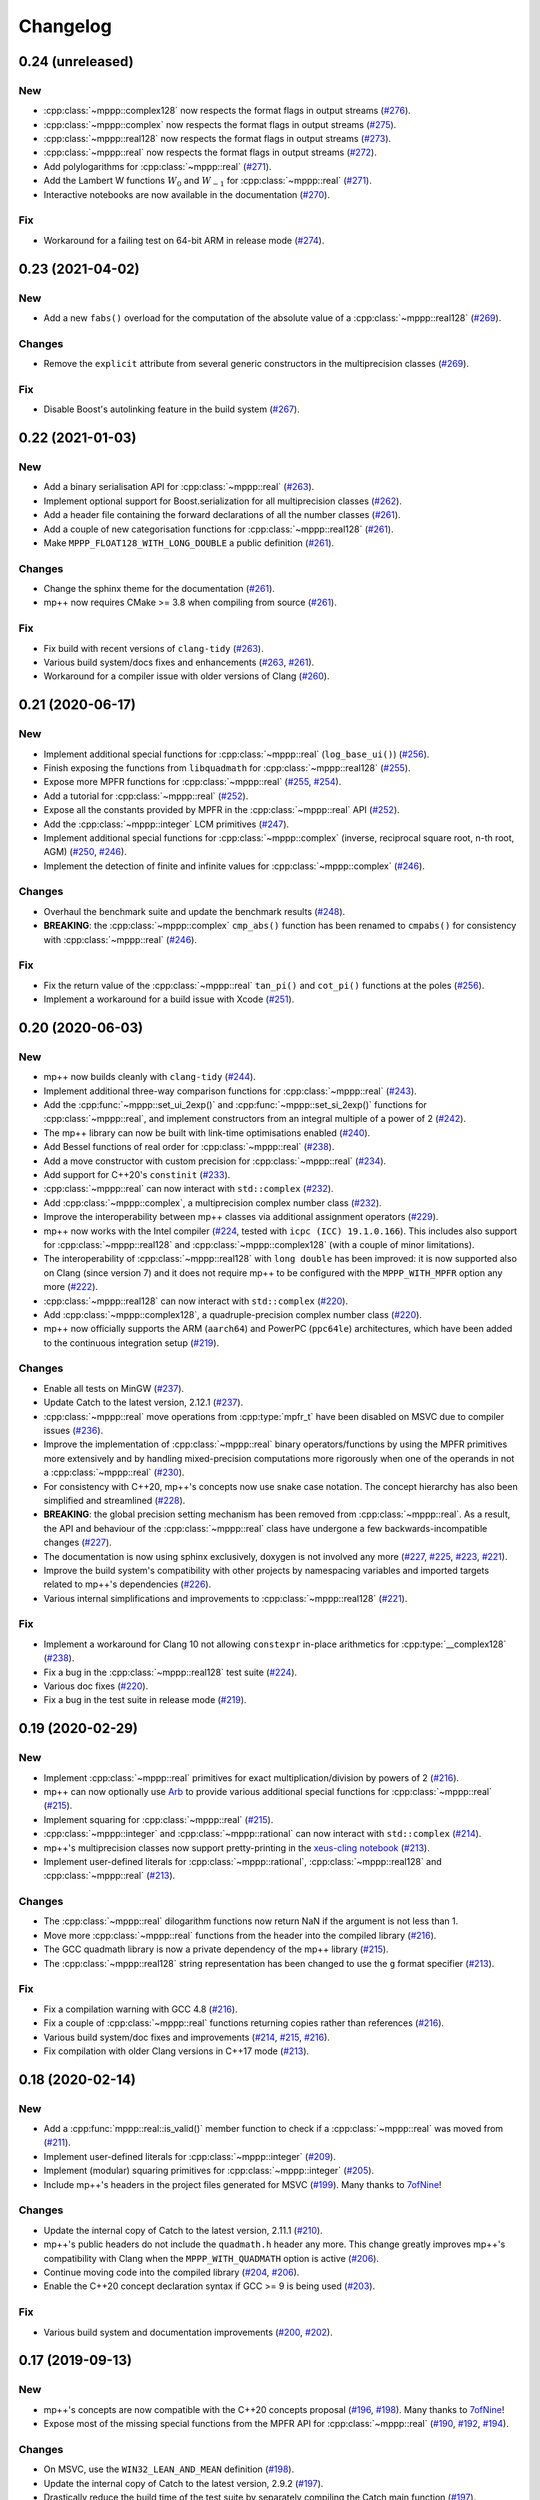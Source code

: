 Changelog
=========

0.24 (unreleased)
-----------------

New
~~~

- :cpp:class:`~mppp::complex128` now respects the format
  flags in output streams
  (`#276 <https://github.com/bluescarni/mppp/pull/276>`__).
- :cpp:class:`~mppp::complex` now respects the format
  flags in output streams
  (`#275 <https://github.com/bluescarni/mppp/pull/275>`__).
- :cpp:class:`~mppp::real128` now respects the format
  flags in output streams
  (`#273 <https://github.com/bluescarni/mppp/pull/273>`__).
- :cpp:class:`~mppp::real` now respects the format
  flags in output streams
  (`#272 <https://github.com/bluescarni/mppp/pull/272>`__).
- Add polylogarithms for :cpp:class:`~mppp::real`
  (`#271 <https://github.com/bluescarni/mppp/pull/271>`__).
- Add the Lambert W functions :math:`W_0` and :math:`W_{-1}`
  for :cpp:class:`~mppp::real`
  (`#271 <https://github.com/bluescarni/mppp/pull/271>`__).
- Interactive notebooks are now available in the documentation
  (`#270 <https://github.com/bluescarni/mppp/pull/270>`__).

Fix
~~~

- Workaround for a failing test on 64-bit ARM in release mode
  (`#274 <https://github.com/bluescarni/mppp/pull/274>`__).

0.23 (2021-04-02)
-----------------

New
~~~

- Add a new ``fabs()`` overload for the computation of the
  absolute value of a :cpp:class:`~mppp::real128`
  (`#269 <https://github.com/bluescarni/mppp/pull/269>`__).

Changes
~~~~~~~

- Remove the ``explicit`` attribute from several generic
  constructors in the multiprecision classes
  (`#269 <https://github.com/bluescarni/mppp/pull/269>`__).

Fix
~~~

- Disable Boost's autolinking feature in the build system
  (`#267 <https://github.com/bluescarni/mppp/pull/267>`__).

0.22 (2021-01-03)
-----------------

New
~~~

- Add a binary serialisation API for :cpp:class:`~mppp::real`
  (`#263 <https://github.com/bluescarni/mppp/pull/263>`__).
- Implement optional support for Boost.serialization for all
  multiprecision classes
  (`#262 <https://github.com/bluescarni/mppp/pull/262>`__).
- Add a header file containing the forward declarations
  of all the number classes
  (`#261 <https://github.com/bluescarni/mppp/pull/261>`__).
- Add a couple of new categorisation functions
  for :cpp:class:`~mppp::real128`
  (`#261 <https://github.com/bluescarni/mppp/pull/261>`__).
- Make ``MPPP_FLOAT128_WITH_LONG_DOUBLE`` a public definition
  (`#261 <https://github.com/bluescarni/mppp/pull/261>`__).

Changes
~~~~~~~

- Change the sphinx theme for the documentation
  (`#261 <https://github.com/bluescarni/mppp/pull/261>`__).
- mp++ now requires CMake >= 3.8 when compiling from source
  (`#261 <https://github.com/bluescarni/mppp/pull/261>`__).

Fix
~~~

- Fix build with recent versions of ``clang-tidy``
  (`#263 <https://github.com/bluescarni/mppp/pull/263>`__).
- Various build system/docs fixes and enhancements
  (`#263 <https://github.com/bluescarni/mppp/pull/263>`__,
  `#261 <https://github.com/bluescarni/mppp/pull/261>`__).
- Workaround for a compiler issue with older versions of Clang
  (`#260 <https://github.com/bluescarni/mppp/pull/260>`__).

0.21 (2020-06-17)
-----------------

New
~~~

- Implement additional special functions for :cpp:class:`~mppp::real`
  (``log_base_ui()``)
  (`#256 <https://github.com/bluescarni/mppp/pull/256>`__).
- Finish exposing the functions from ``libquadmath``
  for :cpp:class:`~mppp::real128`
  (`#255 <https://github.com/bluescarni/mppp/pull/255>`__).
- Expose more MPFR functions
  for :cpp:class:`~mppp::real`
  (`#255 <https://github.com/bluescarni/mppp/pull/255>`__,
  `#254 <https://github.com/bluescarni/mppp/pull/254>`__).
- Add a tutorial for :cpp:class:`~mppp::real`
  (`#252 <https://github.com/bluescarni/mppp/pull/252>`__).
- Expose all the constants provided by MPFR in the
  :cpp:class:`~mppp::real` API
  (`#252 <https://github.com/bluescarni/mppp/pull/252>`__).
- Add the :cpp:class:`~mppp::integer` LCM primitives
  (`#247 <https://github.com/bluescarni/mppp/pull/247>`__).
- Implement additional special functions for :cpp:class:`~mppp::complex`
  (inverse, reciprocal square root, n-th root, AGM)
  (`#250 <https://github.com/bluescarni/mppp/pull/250>`__,
  `#246 <https://github.com/bluescarni/mppp/pull/246>`__).
- Implement the detection of finite and infinite values
  for :cpp:class:`~mppp::complex`
  (`#246 <https://github.com/bluescarni/mppp/pull/246>`__).

Changes
~~~~~~~

- Overhaul the benchmark suite and update
  the benchmark results
  (`#248 <https://github.com/bluescarni/mppp/pull/248>`__).
- **BREAKING**: the :cpp:class:`~mppp::complex`
  ``cmp_abs()`` function has been renamed to
  ``cmpabs()`` for consistency with
  :cpp:class:`~mppp::real`
  (`#246 <https://github.com/bluescarni/mppp/pull/246>`__).

Fix
~~~

- Fix the return value of the :cpp:class:`~mppp::real`
  ``tan_pi()`` and ``cot_pi()`` functions at the poles
  (`#256 <https://github.com/bluescarni/mppp/pull/256>`__).
- Implement a workaround for a build issue with Xcode
  (`#251 <https://github.com/bluescarni/mppp/pull/251>`__).

0.20 (2020-06-03)
-----------------

New
~~~

- mp++ now builds cleanly with ``clang-tidy``
  (`#244 <https://github.com/bluescarni/mppp/pull/244>`__).
- Implement additional three-way comparison functions
  for :cpp:class:`~mppp::real`
  (`#243 <https://github.com/bluescarni/mppp/pull/243>`__).
- Add the :cpp:func:`~mppp::set_ui_2exp()` and :cpp:func:`~mppp::set_si_2exp()`
  functions for :cpp:class:`~mppp::real`, and implement constructors
  from an integral multiple of a power of 2
  (`#242 <https://github.com/bluescarni/mppp/pull/242>`__).
- The mp++ library can now be built with link-time
  optimisations enabled
  (`#240 <https://github.com/bluescarni/mppp/pull/240>`__).
- Add Bessel functions of real order for
  :cpp:class:`~mppp::real`
  (`#238 <https://github.com/bluescarni/mppp/pull/238>`__).
- Add a move constructor with custom precision
  for :cpp:class:`~mppp::real`
  (`#234 <https://github.com/bluescarni/mppp/pull/234>`__).
- Add support for C++20's ``constinit``
  (`#233 <https://github.com/bluescarni/mppp/pull/233>`__).
- :cpp:class:`~mppp::real` can now interact with
  ``std::complex``
  (`#232 <https://github.com/bluescarni/mppp/pull/232>`__).
- Add :cpp:class:`~mppp::complex`, a multiprecision
  complex number class
  (`#232 <https://github.com/bluescarni/mppp/pull/232>`__).
- Improve the interoperability between mp++ classes
  via additional assignment operators
  (`#229 <https://github.com/bluescarni/mppp/pull/229>`__).
- mp++ now works with the Intel compiler
  (`#224 <https://github.com/bluescarni/mppp/pull/224>`__,
  tested with ``icpc (ICC) 19.1.0.166``). This includes
  also support for :cpp:class:`~mppp::real128` and
  :cpp:class:`~mppp::complex128` (with
  a couple of minor limitations).
- The interoperability of :cpp:class:`~mppp::real128` with
  ``long double`` has been improved: it is now supported
  also on Clang (since version 7) and it does not require
  mp++ to be configured with the ``MPPP_WITH_MPFR``
  option any more
  (`#222 <https://github.com/bluescarni/mppp/pull/222>`__).
- :cpp:class:`~mppp::real128` can now interact with
  ``std::complex``
  (`#220 <https://github.com/bluescarni/mppp/pull/220>`__).
- Add :cpp:class:`~mppp::complex128`, a quadruple-precision
  complex number class
  (`#220 <https://github.com/bluescarni/mppp/pull/220>`__).
- mp++ now officially supports the ARM (``aarch64``)
  and PowerPC (``ppc64le``) architectures, which have
  been added to the continuous integration setup
  (`#219 <https://github.com/bluescarni/mppp/pull/219>`__).

Changes
~~~~~~~

- Enable all tests on MinGW
  (`#237 <https://github.com/bluescarni/mppp/pull/237>`__).
- Update Catch to the latest version, 2.12.1
  (`#237 <https://github.com/bluescarni/mppp/pull/237>`__).
- :cpp:class:`~mppp::real` move operations from
  :cpp:type:`mpfr_t` have been disabled on MSVC
  due to compiler issues
  (`#236 <https://github.com/bluescarni/mppp/pull/236>`__).
- Improve the implementation of :cpp:class:`~mppp::real`
  binary operators/functions by using the MPFR primitives
  more extensively and by handling mixed-precision computations
  more rigorously when one of the operands in not
  a :cpp:class:`~mppp::real`
  (`#230 <https://github.com/bluescarni/mppp/pull/230>`__).
- For consistency with C++20, mp++'s concepts now
  use snake case notation. The concept hierarchy has also been
  simplified and streamlined
  (`#228 <https://github.com/bluescarni/mppp/pull/228>`__).
- **BREAKING**: the global precision setting mechanism has been
  removed from :cpp:class:`~mppp::real`. As a result,
  the API and behaviour of the :cpp:class:`~mppp::real`
  class have undergone a few backwards-incompatible changes
  (`#227 <https://github.com/bluescarni/mppp/pull/227>`__).
- The documentation is now using sphinx exclusively,
  doxygen is not involved any more
  (`#227 <https://github.com/bluescarni/mppp/pull/227>`__,
  `#225 <https://github.com/bluescarni/mppp/pull/225>`__,
  `#223 <https://github.com/bluescarni/mppp/pull/223>`__,
  `#221 <https://github.com/bluescarni/mppp/pull/221>`__).
- Improve the build system's compatibility with other projects
  by namespacing variables and imported targets related to
  mp++'s dependencies
  (`#226 <https://github.com/bluescarni/mppp/pull/226>`__).
- Various internal simplifications and improvements
  to :cpp:class:`~mppp::real128`
  (`#221 <https://github.com/bluescarni/mppp/pull/221>`__).

Fix
~~~

- Implement a workaround for Clang 10 not allowing ``constexpr``
  in-place arithmetics for :cpp:type:`__complex128`
  (`#238 <https://github.com/bluescarni/mppp/pull/238>`__).
- Fix a bug in the :cpp:class:`~mppp::real128` test suite
  (`#224 <https://github.com/bluescarni/mppp/pull/224>`__).
- Various doc fixes
  (`#220 <https://github.com/bluescarni/mppp/pull/220>`__).
- Fix a bug in the test suite in
  release mode
  (`#219 <https://github.com/bluescarni/mppp/pull/219>`__).

0.19 (2020-02-29)
-----------------

New
~~~

- Implement :cpp:class:`~mppp::real` primitives for exact
  multiplication/division by powers of 2
  (`#216 <https://github.com/bluescarni/mppp/pull/216>`__).
- mp++ can now optionally use `Arb <https://arblib.org/>`__
  to provide various additional special functions for
  :cpp:class:`~mppp::real`
  (`#215 <https://github.com/bluescarni/mppp/pull/215>`__).
- Implement squaring for :cpp:class:`~mppp::real`
  (`#215 <https://github.com/bluescarni/mppp/pull/215>`__).
- :cpp:class:`~mppp::integer` and :cpp:class:`~mppp::rational`
  can now interact with ``std::complex``
  (`#214 <https://github.com/bluescarni/mppp/pull/214>`__).
- mp++'s multiprecision classes now support pretty-printing in the
  `xeus-cling notebook <https://github.com/jupyter-xeus/xeus-cling>`__
  (`#213 <https://github.com/bluescarni/mppp/pull/213>`__).
- Implement user-defined literals for :cpp:class:`~mppp::rational`,
  :cpp:class:`~mppp::real128` and :cpp:class:`~mppp::real`
  (`#213 <https://github.com/bluescarni/mppp/pull/213>`__).

Changes
~~~~~~~

- The :cpp:class:`~mppp::real` dilogarithm functions now
  return NaN if the argument is not less than 1.
- Move more :cpp:class:`~mppp::real` functions from the
  header into the compiled library
  (`#216 <https://github.com/bluescarni/mppp/pull/216>`__).
- The GCC quadmath library is now a private dependency
  of the mp++ library
  (`#215 <https://github.com/bluescarni/mppp/pull/215>`__).
- The :cpp:class:`~mppp::real128` string representation
  has been changed to use the ``g`` format specifier
  (`#213 <https://github.com/bluescarni/mppp/pull/213>`__).

Fix
~~~

- Fix a compilation warning with GCC 4.8
  (`#216 <https://github.com/bluescarni/mppp/pull/216>`__).
- Fix a couple of :cpp:class:`~mppp::real` functions
  returning copies rather than references
  (`#216 <https://github.com/bluescarni/mppp/pull/216>`__).
- Various build system/doc fixes and improvements
  (`#214 <https://github.com/bluescarni/mppp/pull/214>`__,
  `#215 <https://github.com/bluescarni/mppp/pull/215>`__,
  `#216 <https://github.com/bluescarni/mppp/pull/216>`__).
- Fix compilation with older Clang versions in C++17 mode
  (`#213 <https://github.com/bluescarni/mppp/pull/213>`__).

0.18 (2020-02-14)
-----------------

New
~~~

- Add a :cpp:func:`mppp::real::is_valid()` member function
  to check if a :cpp:class:`~mppp::real` was moved from
  (`#211 <https://github.com/bluescarni/mppp/pull/211>`__).
- Implement user-defined literals for :cpp:class:`~mppp::integer`
  (`#209 <https://github.com/bluescarni/mppp/pull/209>`__).
- Implement (modular) squaring primitives for :cpp:class:`~mppp::integer`
  (`#205 <https://github.com/bluescarni/mppp/pull/205>`__).
- Include mp++'s headers in the project files generated
  for MSVC (`#199 <https://github.com/bluescarni/mppp/pull/199>`__).
  Many thanks to `7ofNine <https://github.com/7ofNine>`__!

Changes
~~~~~~~

- Update the internal copy of Catch to the latest version, 2.11.1
  (`#210 <https://github.com/bluescarni/mppp/pull/210>`__).
- mp++'s public headers do not include
  the ``quadmath.h`` header any more. This change greatly
  improves mp++'s compatibility with Clang when the
  ``MPPP_WITH_QUADMATH`` option is active
  (`#206 <https://github.com/bluescarni/mppp/pull/206>`__).
- Continue moving code into the compiled library
  (`#204 <https://github.com/bluescarni/mppp/pull/204>`__,
  `#206 <https://github.com/bluescarni/mppp/pull/206>`__).
- Enable the C++20 concept declaration syntax if GCC >= 9 is
  being used
  (`#203 <https://github.com/bluescarni/mppp/pull/203>`__).

Fix
~~~

- Various build system and documentation improvements
  (`#200 <https://github.com/bluescarni/mppp/pull/200>`__,
  `#202 <https://github.com/bluescarni/mppp/pull/202>`__).

0.17 (2019-09-13)
-----------------

New
~~~

- mp++'s concepts are now compatible with the C++20
  concepts proposal (`#196 <https://github.com/bluescarni/mppp/pull/196>`__,
  `#198 <https://github.com/bluescarni/mppp/pull/198>`__).
  Many thanks to `7ofNine <https://github.com/7ofNine>`__!
- Expose most of the missing special functions from the MPFR API
  for :cpp:class:`~mppp::real`
  (`#190 <https://github.com/bluescarni/mppp/pull/190>`__,
  `#192 <https://github.com/bluescarni/mppp/pull/192>`__,
  `#194 <https://github.com/bluescarni/mppp/pull/194>`__).

Changes
~~~~~~~

- On MSVC, use the ``WIN32_LEAN_AND_MEAN`` definition
  (`#198 <https://github.com/bluescarni/mppp/pull/198>`__).
- Update the internal copy of Catch to the latest version, 2.9.2
  (`#197 <https://github.com/bluescarni/mppp/pull/197>`__).
- Drastically reduce the build time of the test suite by separately
  compiling the Catch main function
  (`#197 <https://github.com/bluescarni/mppp/pull/197>`__).

Fix
~~~

- Workaround a constexpr issue involving :cpp:class:`~mppp::real128`
  on GCC 9
  (`#197 <https://github.com/bluescarni/mppp/pull/197>`__).
- Fix C++17 builds with MSVC 2015
  (`#191 <https://github.com/bluescarni/mppp/pull/191>`__).

0.16 (2019-05-25)
-----------------

Fix
~~~

- Properly set the version numbers for the mp++ dynamic library
  (`#187 <https://github.com/bluescarni/mppp/pull/187>`__).

0.15 (2019-05-24)
-----------------

New
~~~

- Expose the hyperbolic functions from the MPFR API
  for :cpp:class:`~mppp::real`
  (`#184 <https://github.com/bluescarni/mppp/pull/184>`__).
- Add the possibility of generating Unicode MSVC solutions
  (`#183 <https://github.com/bluescarni/mppp/pull/183>`__).
- Finish exposing all the trigonometric functions from the MPFR API
  for :cpp:class:`~mppp::real`
  (`#180 <https://github.com/bluescarni/mppp/pull/180>`__).
- Add the possibility to build mp++ as a static library
  (`#176 <https://github.com/bluescarni/mppp/pull/176>`__).
- Add CircleCI to the continuous integration pipeline
  (`#173 <https://github.com/bluescarni/mppp/pull/173>`__).
- Implement the logarithm/exponential functions for :cpp:class:`~mppp::real`
  (`#172 <https://github.com/bluescarni/mppp/pull/172>`__).

Changes
~~~~~~~

- When compiled with MPFR version 4 or later, mp++ now ensures that
  thread-local and global caches are freed separately at thread exit
  and program shutdown
  (`#182 <https://github.com/bluescarni/mppp/pull/182>`__).
- Update the internal copy of Catch to the latest version, 2.7.2
  (`#181 <https://github.com/bluescarni/mppp/pull/181>`__).
- The MPFR cleanup function ``mpfr_free_cache()`` is now called
  at the end of every thread which creates at least
  one :cpp:class:`~mppp::real` object
  (`#180 <https://github.com/bluescarni/mppp/pull/180>`__).
- Implement a specialised version of the ``swap()`` primitive
  for :cpp:class:`~mppp::integer` and
  :cpp:class:`~mppp::rational` (`#174 <https://github.com/bluescarni/mppp/pull/174>`__).
- Improve the implementation of the less than/greater than operators for
  :cpp:class:`~mppp::integer`. Together with the ``swap()`` improvements,
  this change leads to a ~9% decrease in runtime for the
  ``integer1_sort_signed``
  benchmark (`#174 <https://github.com/bluescarni/mppp/pull/174>`__).
- Continue moving code from the headers into the compiled library (`#170 <https://github.com/bluescarni/mppp/pull/170>`__,
  `#172 <https://github.com/bluescarni/mppp/pull/172>`__).

Fix
~~~

- Fix two race conditions in the testing code
  (`#181 <https://github.com/bluescarni/mppp/pull/181>`__).
- The :cpp:class:`~mppp::zero_division_error` exception is now correctly
  marked as visible
  (`#180 <https://github.com/bluescarni/mppp/pull/180>`__).
- Add a workaround for a ``clang-cl`` bug (`#179 <https://github.com/bluescarni/mppp/pull/179>`__).
- Various build system and documentation improvements (`#172 <https://github.com/bluescarni/mppp/pull/172>`__).
- Fix a warning when building mp++ with older MSVC versions (`#170 <https://github.com/bluescarni/mppp/pull/170>`__).

0.14 (2019-04-11)
-----------------

New
~~~

- The :cpp:func:`~mppp::type_name()` function is now part of the public API
  (`#169 <https://github.com/bluescarni/mppp/pull/169>`__).
- :cpp:class:`~mppp::integer` and :cpp:class:`~mppp::rational` now respect the format
  flags in output streams (`#161 <https://github.com/bluescarni/mppp/pull/161>`__).

Changes
~~~~~~~

- mp++ does not depend on the DbgHelp library on Windows any more
  (`#169 <https://github.com/bluescarni/mppp/pull/169>`__).
- **BREAKING**: mp++ has now a compiled component. In order to use mp++, you will now have to
  both include the mp++ headers **and** link to the mp++ library
  (`#169 <https://github.com/bluescarni/mppp/pull/169>`__).
- Various improvements to the benchmarks (`#166 <https://github.com/bluescarni/mppp/pull/166>`__).
- **BREAKING**: the input stream operators have been removed from all classes
  (`#161 <https://github.com/bluescarni/mppp/pull/161>`__).

Fix
~~~

- Fix an issue in the build system when compiling the unit tests in release mode with MSVC (`#164 <https://github.com/bluescarni/mppp/pull/164>`__).
- Fixes for the demangler on OSX when 128-bit integers are involved (`#163 <https://github.com/bluescarni/mppp/pull/163>`__).
- Fix a build issue on OSX when the compiler is not Xcode (`#161 <https://github.com/bluescarni/mppp/pull/161>`__).

0.13 (2019-03-13)
-----------------

Changes
~~~~~~~

- Update copyright date (`#162 <https://github.com/bluescarni/mppp/pull/162>`__).
- Add a tutorial for :cpp:class:`~mppp::real128` (`#160 <https://github.com/bluescarni/mppp/pull/160>`__).
- Various build system improvements (`#159 <https://github.com/bluescarni/mppp/pull/159>`__).
- Update the internal copy of Catch to the latest version, 2.5.0 (`#158 <https://github.com/bluescarni/mppp/pull/158>`__).

Fix
~~~

- Fix a compilation error when using booleans as second arguments in the ``pow()`` and ``binomial()`` overloads of :cpp:class:`~mppp::integer`
  (`#162 <https://github.com/bluescarni/mppp/pull/162>`__).
- Work around a compilation error on MSVC when using C++17 (`#162 <https://github.com/bluescarni/mppp/pull/162>`__).
- Various documentation fixes (`#160 <https://github.com/bluescarni/mppp/pull/160>`__).

0.12 (2018-10-11)
-----------------

New
~~~

- Add a hash function for :cpp:class:`~mppp::real128` (`#157 <https://github.com/bluescarni/mppp/pull/157>`__).
- Add all the root functions from the GMP API to the :cpp:class:`~mppp::integer` API
  (`#156 <https://github.com/bluescarni/mppp/pull/156>`__).
- Add all the root functions from the MPFR API to the :cpp:class:`~mppp::real` API
  (`#154 <https://github.com/bluescarni/mppp/pull/154>`__).
- Add a specialisation of ``std::numeric_limits`` for :cpp:class:`~mppp::real128`
  (`#144 <https://github.com/bluescarni/mppp/pull/144>`__).

Changes
~~~~~~~

- Initialising a :cpp:class:`~mppp::real` with an invalid :cpp:type:`~mppp::real_kind` enum value now raises an
  exception, rather than initialising to NaN (`#153 <https://github.com/bluescarni/mppp/pull/153>`__).
- Switch to the sphinx material design theme for the documentation (`#153 <https://github.com/bluescarni/mppp/pull/153>`__).
- Update the internal copy of Catch to the latest version, 2.4.0 (`#152 <https://github.com/bluescarni/mppp/pull/152>`__).
- Various improvements to the GCD implementation for :cpp:class:`~mppp::integer`
  (`#150 <https://github.com/bluescarni/mppp/pull/150>`__).
- The addition/subtraction operators of :cpp:class:`~mppp::integer` now use the low-level :cpp:func:`~mppp::add_ui()`,
  :cpp:func:`~mppp::add_si()`, :cpp:func:`~mppp::sub_ui()` and :cpp:func:`~mppp::sub_si()` primitives when the other argument is a
  C++ integral (`#147 <https://github.com/bluescarni/mppp/pull/147>`__).
- Various documentation additions, improvements and fixes (`#146 <https://github.com/bluescarni/mppp/pull/146>`__,
  `#148 <https://github.com/bluescarni/mppp/pull/148>`__, `#149 <https://github.com/bluescarni/mppp/pull/149>`__,
  `#153 <https://github.com/bluescarni/mppp/pull/153>`__, `#155 <https://github.com/bluescarni/mppp/pull/155>`__).
- **BREAKING**: replace the ``integer_nbits_init`` tag structure with the strongly-typed :cpp:type:`mppp::integer_bitcnt_t` enum
  (`#145 <https://github.com/bluescarni/mppp/pull/145>`__).
- Ensure that :cpp:class:`~mppp::real128` is trivially copyable (`#144 <https://github.com/bluescarni/mppp/pull/144>`__).

Fix
~~~

- Fix various warnings issued by Clang 7 in the unit tests (`#157 <https://github.com/bluescarni/mppp/pull/157>`__).

0.11 (2018-05-22)
-----------------

New
~~~

- Wrap more functions from the quadmath API in :cpp:class:`~mppp::real128` (`#140 <https://github.com/bluescarni/mppp/pull/140>`__).

Changes
~~~~~~~

- The build system should now detect MPIR installations when looking for GMP (`#139 <https://github.com/bluescarni/mppp/pull/139>`__).
- Update the internal copy of Catch to the latest version, 2.2.2 (`#137 <https://github.com/bluescarni/mppp/pull/137>`__).

Fix
~~~

- Fix a couple of missing ``inline`` specifiers in the tests (`#143 <https://github.com/bluescarni/mppp/pull/143>`__).
- Fix a missing ``noexcept`` in the move constructor of :cpp:class:`~mppp::real128` (`#138 <https://github.com/bluescarni/mppp/pull/138>`__).

0.10 (2018-04-06)
-----------------

New
~~~

- Add a target in the build system to compile and run the benchmarks (`#135 <https://github.com/bluescarni/mppp/pull/135>`__).
- Extend the :cpp:func:`~mppp::add_ui()` and :cpp:func:`~mppp::sub_ui()` functions to work on all unsigned
  C++ integral types, and introduce corresponding :cpp:func:`~mppp::add_si()` and :cpp:func:`~mppp::sub_si()`
  functions for signed C++ integral types (`#131 <https://github.com/bluescarni/mppp/pull/131>`__).
- Initial version of the rational tutorial (`#130 <https://github.com/bluescarni/mppp/pull/130>`__).
- The demangler is now aware of cv qualifiers and references (`#129 <https://github.com/bluescarni/mppp/pull/129>`__).

Changes
~~~~~~~

- **BREAKING**: the :cpp:func:`~mppp::add_ui()` function now **requires** an unsigned integral as the third argument
  (previously, the function could be invoked with a signed integral argument thanks to C++'s conversion rules).

Fix
~~~

- Fix a test failure on FreeBSD (`#134 <https://github.com/bluescarni/mppp/pull/134>`__).
- Various small documentation fixes (`#130 <https://github.com/bluescarni/mppp/pull/130>`__,
  `#135 <https://github.com/bluescarni/mppp/pull/135>`__).
- Fix demangling failures for 128-bit integers in OSX (`#128 <https://github.com/bluescarni/mppp/pull/128>`__).

0.9 (2018-02-25)
----------------

New
~~~

- Add a couple of benchmarks against hardware integer types (`#124 <https://github.com/bluescarni/mppp/pull/124>`__).

Changes
~~~~~~~

- The :cpp:concept:`mppp::string_type` concept is now satisfied by cv qualified types as well
  (`#127 <https://github.com/bluescarni/mppp/pull/127>`__).

- Add a leading ``mppp::`` to the names of mp++'s classes in the pybind11 custom type casters
  (`#120 <https://github.com/bluescarni/mppp/pull/120>`__). This should be only a cosmetic change.

- Update the internal copy of Catch to the latest version, 2.1.1 (`#120 <https://github.com/bluescarni/mppp/pull/120>`__).

- Small tweaks/improvements to the build system and to the docs (`#118 <https://github.com/bluescarni/mppp/pull/118>`__,
  `#120 <https://github.com/bluescarni/mppp/pull/120>`__, `#121 <https://github.com/bluescarni/mppp/pull/121>`__,
  `#124 <https://github.com/bluescarni/mppp/pull/124>`__, `#126 <https://github.com/bluescarni/mppp/pull/126>`__).

Fix
~~~

- Fix a potential bug in the :cpp:class:`~mppp::real` printing code (`#123 <https://github.com/bluescarni/mppp/pull/123>`__).

- Fix a potential name shadowing issue in the pybind11 integration utilities (`#125 <https://github.com/bluescarni/mppp/pull/125>`__).

0.8 (2018-01-26)
----------------

New
~~~

- Add a function to check if a :cpp:class:`~mppp::real` is equal to one
  (`#117 <https://github.com/bluescarni/mppp/pull/117>`__).

- The pybind11 integration utilities now automatically translate mp++ exceptions into appropriate
  Python exceptions (`#115 <https://github.com/bluescarni/mppp/pull/115>`__).

- Expose various internal type traits in the public API (`#114 <https://github.com/bluescarni/mppp/pull/114>`__).

- Add an implementation of the binomial coefficient for rational top arguments
  (`#113 <https://github.com/bluescarni/mppp/pull/113>`__).

Changes
~~~~~~~

- When C++ concepts are enabled, various functions now use automatically-deduced return types
  to simplify the implementation and improve the generated documentation
  (`#114 <https://github.com/bluescarni/mppp/pull/114>`__).

- In the CMake config-file package produced by the installation process, ensure
  that the installed package version is considered compatible with any other version with the same
  major version number (`#113 <https://github.com/bluescarni/mppp/pull/113>`__).

Fix
~~~

- Fix a compilation error in the in-place operators of :cpp:class:`~mppp::real` when using concepts
  (`#116 <https://github.com/bluescarni/mppp/pull/116>`__).

- Fix a compilation error in the pybind11 utilities when mp++ is configured with quadmath support
  but without MPFR (`#114 <https://github.com/bluescarni/mppp/pull/114>`__).

0.7 (2018-01-11)
----------------

New
~~~

- Implement the initial version of the binary serialisation API (`#110 <https://github.com/bluescarni/mppp/pull/110>`__).

- Add builds based on MSVC 2017 in Appveyor (`#110 <https://github.com/bluescarni/mppp/pull/110>`__).

- Extend the ``mppp::CppInteroperable`` concept to include all C++ integral types
  (`#104 <https://github.com/bluescarni/mppp/pull/104>`__).

- Add left bit shift benchmarks for :cpp:class:`~mppp::integer` (`#103 <https://github.com/bluescarni/mppp/pull/103>`__).

- Implement division without remainder (``tdiv_q()``) and exact division with positive divisor (``divexact_gcd()``)
  for :cpp:class:`~mppp::integer` (`#103 <https://github.com/bluescarni/mppp/pull/103>`__).

- Implement the ``trunc()`` and  ``integer_p()`` primitives for :cpp:class:`~mppp::real`
  (`#102 <https://github.com/bluescarni/mppp/pull/102>`__).

- Implement the :cpp:func:`~mppp::free_integer_caches()` function to manually free the caches used internally by
  :cpp:class:`~mppp::integer` (`#98 <https://github.com/bluescarni/mppp/pull/98>`__).

Changes
~~~~~~~

- Update copyright date (`#110 <https://github.com/bluescarni/mppp/pull/110>`__).

- Various updates to the documentation and to the benchmarks (`#107 <https://github.com/bluescarni/mppp/pull/107>`__,
  `#108 <https://github.com/bluescarni/mppp/pull/108>`__).

- Add an internal demangling utility to improve the quality of the error messages (`#105 <https://github.com/bluescarni/mppp/pull/105>`__).

- Various performance improvements for :cpp:class:`~mppp::integer` division, fused multiply-add, left bit shift,
  addition and multiplication
  (`#103 <https://github.com/bluescarni/mppp/pull/103>`__, `#106 <https://github.com/bluescarni/mppp/pull/106>`__,
  `#108 <https://github.com/bluescarni/mppp/pull/108>`__).

- Improve the detection of the availability of the ``thread_local`` keyword on recent Xcode versions 
  (`#99 <https://github.com/bluescarni/mppp/pull/99>`__).

0.6 (2017-12-05)
----------------

New
~~~

- Implement additional ``get()`` conversion functions for :cpp:class:`~mppp::real128` (`#96 <https://github.com/bluescarni/mppp/pull/96>`__).

- Implement the increment and decrement operators for :cpp:class:`~mppp::rational` (`#95 <https://github.com/bluescarni/mppp/pull/95>`__).

- Implement support for ``__int128_t`` and ``__uint128_t`` (`#90 <https://github.com/bluescarni/mppp/pull/90>`__).

- Implement the bitwise logic operators for :cpp:class:`~mppp::integer` (`#86 <https://github.com/bluescarni/mppp/pull/86>`__).

- Initial implementation of the :ref:`pybind11 integration utilities <tutorial_pybind11>` (`#81 <https://github.com/bluescarni/mppp/pull/81>`__).

- Implement the ``frexp()`` primitive for :cpp:class:`~mppp::real128` (`#81 <https://github.com/bluescarni/mppp/pull/81>`__).

- Implement the ``get/set_z_2exp()`` primitives for :cpp:class:`~mppp::real` (`#77 <https://github.com/bluescarni/mppp/pull/77>`__).

- Implement construction with preallocated storage for :cpp:class:`~mppp::integer` (`#74 <https://github.com/bluescarni/mppp/pull/74>`__).

- Implement construction from an array of limbs for :cpp:class:`~mppp::integer` (`#73 <https://github.com/bluescarni/mppp/pull/73>`__).

Changes
~~~~~~~

- Various additions to the tutorial (`#97 <https://github.com/bluescarni/mppp/pull/97>`__).

- **BREAKING**: the imported target created by the installation process has been renamed from ``Mp++`` to ``mp++``
  (`#94 <https://github.com/bluescarni/mppp/pull/94>`__).

- Take advantage of ``std::gcd()`` on C++17 (`#93 <https://github.com/bluescarni/mppp/pull/93>`__).

- Update the benchmark results for :cpp:class:`~mppp::integer` (`#91 <https://github.com/bluescarni/mppp/pull/91>`__).

- Add division benchmarks for :cpp:class:`~mppp::integer` (`#91 <https://github.com/bluescarni/mppp/pull/91>`__).

- A few performance tweaks for :cpp:class:`~mppp::integer` (`#91 <https://github.com/bluescarni/mppp/pull/91>`__).

- Simplifications in the bit shifting primitives for :cpp:class:`~mppp::integer` (`#85 <https://github.com/bluescarni/mppp/pull/85>`__).

- Split an :cpp:class:`~mppp::integer` test in two parts to curb memory usage during compilation (`#80 <https://github.com/bluescarni/mppp/pull/80>`__).

- Use bit counting intrinsics in MSVC (`#79 <https://github.com/bluescarni/mppp/pull/79>`__).

- Update the internal copy of Catch to the latest version, 2.0.1 (`#76 <https://github.com/bluescarni/mppp/pull/76>`__).

- Improve the performance of generic assignment for :cpp:class:`~mppp::integer` (`#74 <https://github.com/bluescarni/mppp/pull/74>`__).

- Improve construction from C++ integrals for :cpp:class:`~mppp::integer` (`#74 <https://github.com/bluescarni/mppp/pull/74>`__).

Fix
~~~

- Fix :cpp:class:`~mppp::integer` warnings in release mode (`#97 <https://github.com/bluescarni/mppp/pull/97>`__).

- Various internal cleanups in :cpp:class:`~mppp::integer` (`#80 <https://github.com/bluescarni/mppp/pull/80>`__,
  `#85 <https://github.com/bluescarni/mppp/pull/85>`__, `#86 <https://github.com/bluescarni/mppp/pull/86>`__).

- Small fixes regarding the use of GMP type aliases in :cpp:class:`~mppp::integer` (`#73 <https://github.com/bluescarni/mppp/pull/73>`__).

0.5 (2017-11-07)
----------------

New
~~~

- Implement the :cpp:class:`~mppp::real` class (`#40 <https://github.com/bluescarni/mppp/pull/40>`__).

- Add non-throwing GMP-style conversion functions (`#59 <https://github.com/bluescarni/mppp/pull/59>`__,
  `#61 <https://github.com/bluescarni/mppp/pull/61>`__).

- Implement move constructors and move assignment operators from ``mpz_t`` and ``mpq_t`` for :cpp:class:`~mppp::integer`
  and :cpp:class:`~mppp::rational` (`#57 <https://github.com/bluescarni/mppp/pull/57>`__).

- Implement a cache for the allocation of limbs arrays in small :cpp:class:`~mppp::integer` objects
  (`#55 <https://github.com/bluescarni/mppp/pull/55>`__).

- Implement the :cpp:class:`~mppp::real128` class (`#31 <https://github.com/bluescarni/mppp/pull/31>`__).

- Implement the ``sub_ui()`` primitive for :cpp:class:`~mppp::integer` (`#37 <https://github.com/bluescarni/mppp/pull/37>`__).

- Add a CI build testing against the latest unstable GMP branch (`#34 <https://github.com/bluescarni/mppp/pull/34>`__).

- Add assignment operators from ``std::string_view`` for :cpp:class:`~mppp::integer` and :cpp:class:`~mppp::rational`
  (`#32 <https://github.com/bluescarni/mppp/pull/32>`__).

- Add the possibility of constructing non-canonical :cpp:class:`~mppp::rational` objects from numerator/denominator pairs
  (`#28 <https://github.com/bluescarni/mppp/pull/28>`__).

Changes
~~~~~~~

- Use the sphinx bootstrap theme for the html documentation (`#71 <https://github.com/bluescarni/mppp/pull/71>`__).

- Various simplifications in the :cpp:class:`~mppp::rational` API (`#66 <https://github.com/bluescarni/mppp/pull/66>`__).

- Introduce a :cpp:concept:`~mppp::string_type` concept and use it to reduce the number of overloads in the
  constructors/assignment operators from string (`#63 <https://github.com/bluescarni/mppp/pull/63>`__,
  `#64 <https://github.com/bluescarni/mppp/pull/64>`__).

- The :cpp:class:`~mppp::integer` functions accepting the return value as a parameter will now
  demote a return value with dynamic storage to static storage if the other arguments all have static storage
  (`#58 <https://github.com/bluescarni/mppp/pull/58>`__).

- The free functions for :cpp:class:`~mppp::integer` and :cpp:class:`~mppp::rational` now return a reference
  to the return value, rather than ``void`` (`#56 <https://github.com/bluescarni/mppp/pull/56>`__).

- Performance improvements and code simplifications for :cpp:class:`~mppp::integer` division
  (`#55 <https://github.com/bluescarni/mppp/pull/55>`__).

- Minor improvements in the static checks for the expected layouts of ``mpz_t`` and ``mpq_t``
  (`#53 <https://github.com/bluescarni/mppp/pull/53>`__, `#42 <https://github.com/bluescarni/mppp/pull/42>`__).

- Enable additional compiler warning flags in debug builds for GCC (`#52 <https://github.com/bluescarni/mppp/pull/52>`__).

- **BREAKING**: various improvements/changes to the bit shifting functions for :cpp:class:`~mppp::integer`,
  and the exception raised by the bit shifting operators is not any more
  ``std::domain_error``, it is now ``std::overflow_error`` (`#48 <https://github.com/bluescarni/mppp/pull/48>`__).

- Various updates to the benchmarks (`#39 <https://github.com/bluescarni/mppp/pull/39>`__).

- Use various C++17 standard library bits if available, and improve general C++17 compatibility
  (`#31 <https://github.com/bluescarni/mppp/pull/31>`__, `#37 <https://github.com/bluescarni/mppp/pull/37>`__).

- Update the internal copy of Catch to the latest version, 1.9.7 (`#36 <https://github.com/bluescarni/mppp/pull/36>`__).

- Bump up the minimum required CMake version to 3.3 (`#31 <https://github.com/bluescarni/mppp/pull/31>`__).

- Performance improvements and simplifications in the :cpp:class:`~mppp::rational` constructors and assignment operators
  (`#28 <https://github.com/bluescarni/mppp/pull/28>`__, `#32 <https://github.com/bluescarni/mppp/pull/32>`__).

Fix
~~~

- Fixes/improvements in the support for ``long double`` (`#50 <https://github.com/bluescarni/mppp/pull/50>`__,
  `#54 <https://github.com/bluescarni/mppp/pull/54>`__).

- Fix the compilation of the tests on Clang 5 (`#43 <https://github.com/bluescarni/mppp/pull/43>`__).

- Fix too lax constraints in the implementation of in-place operators for :cpp:class:`~mppp::integer` and
  :cpp:class:`~mppp::rational` (`#41 <https://github.com/bluescarni/mppp/pull/41>`__).

- Fix the PDF build of the documentation (`#39 <https://github.com/bluescarni/mppp/pull/39>`__).

- Fix a few missing ``inline`` specifiers (`#38 <https://github.com/bluescarni/mppp/pull/38>`__, `#41 <https://github.com/bluescarni/mppp/pull/41>`__).

- Fix C++ version detection on MSVC (`#36 <https://github.com/bluescarni/mppp/pull/36>`__).

- Fix missing tests for :cpp:class:`~mppp::rational` hashing (`#29 <https://github.com/bluescarni/mppp/pull/29>`__).

- Fix some MSVC warnings when compiling the tests in release mode (`#28 <https://github.com/bluescarni/mppp/pull/28>`__).

- Various minor documentation fixes.

0.4 (2017-07-29)
----------------

New
~~~

- Implement the constructors from a range of characters and from ``std::string_view`` for :cpp:class:`~mppp::integer`
  and :cpp:class:`~mppp::rational` (`#23 <https://github.com/bluescarni/mppp/pull/23>`__).

- Implement the assignment operator and the constructor from ``mpz_t`` in :cpp:class:`~mppp::rational`
  (`#19 <https://github.com/bluescarni/mppp/pull/19>`__).

Changes
~~~~~~~

- Expand CI to include GCC 7 in C++17 mode (`#27 <https://github.com/bluescarni/mppp/pull/27>`__).

- Improve testing coverage (`#25 <https://github.com/bluescarni/mppp/pull/25>`__).

- Various extensions to the benchmark suite (`#25 <https://github.com/bluescarni/mppp/pull/25>`__).

- Various performance improvements in :cpp:class:`~mppp::integer` thanks to the reduction of the number of branches
  in the implementation of basic arithmetic for the 1/2-limb specialisations (`#25 <https://github.com/bluescarni/mppp/pull/25>`__).

- Update the internal copy of Catch to the latest version, 1.9.6 (`#24 <https://github.com/bluescarni/mppp/pull/24>`__).

- Performance improvements for :cpp:func:`mppp::integer::size()` (`#23 <https://github.com/bluescarni/mppp/pull/23>`__).

- Performance improvements for the construction/conversion of :cpp:class:`~mppp::integer` from/to C++ integrals
  (`#23 <https://github.com/bluescarni/mppp/pull/23>`__).

- Make sure the MPFR cleanup routine is automatically called on shutdown (`#22 <https://github.com/bluescarni/mppp/pull/22>`__).

- Performance improvements for :cpp:func:`mppp::integer::nbits()` on GCC and Clang (`#17 <https://github.com/bluescarni/mppp/pull/17>`__).

Fix
~~~

- Fix a build failure on older GMP versions (`#25 <https://github.com/bluescarni/mppp/pull/25>`__).

- Fix a build system bug when building the benchmarks with older CMake versions (`#25 <https://github.com/bluescarni/mppp/pull/25>`__).

- Various minor fixes.

0.3 (2017-06-12)
----------------

New
~~~

- Implement the multiprecision :cpp:class:`~mppp::rational` class (`#14 <https://github.com/bluescarni/mppp/pull/14>`__).

- Implement fast assignment functions to zero and plus/minus one for :cpp:class:`~mppp::integer`.

- Add assignment operators from string for :cpp:class:`~mppp::integer`.

- Implement the ``submul()`` primitive for :cpp:class:`~mppp::integer`.

- Implement the assignment operator from ``mpz_t`` in :cpp:class:`~mppp::integer`, and use it in various function
  in order to avoid the creation of a temporary.

Changes
~~~~~~~

- Performance improvements for the copy/move assignment operators of :cpp:class:`~mppp::integer`.

Fix
~~~

- Various small documentation fixes.

0.2 (2017-05-09)
----------------

New
~~~

- Provide a CMake config-file package as part of the install process.

- Implement the missing in-place modulo operator with C++ integrals
  on the left.

- Experimental support for C++ concepts.

- Support the ``clang-cl`` compiler on Windows.

- Add input stream operator.

- Add in-place arithmetic operators with interoperable types on the
  left-hand side.

- Add convenience overloads for the computation of the binomial
  coefficient.

- Add convenience overloads for ``pow()``.

- Add functions to test if an integer is equal to -1.

- Add a static member to ``integer`` storing the static size.

Changes
~~~~~~~

- Split out the library in multiple files.

- Rename the ``mp_integer`` class to ``integer``.

- Various improvements to the documentation.

- Rework the library interface to use regular functions rather than
  ``inline friend`` functions.

- Change the license to MPL2.

- Remove the allocation cache.

- Remove the custom namespace option.

Fix
~~~

- Fix operators example in the documentation.
